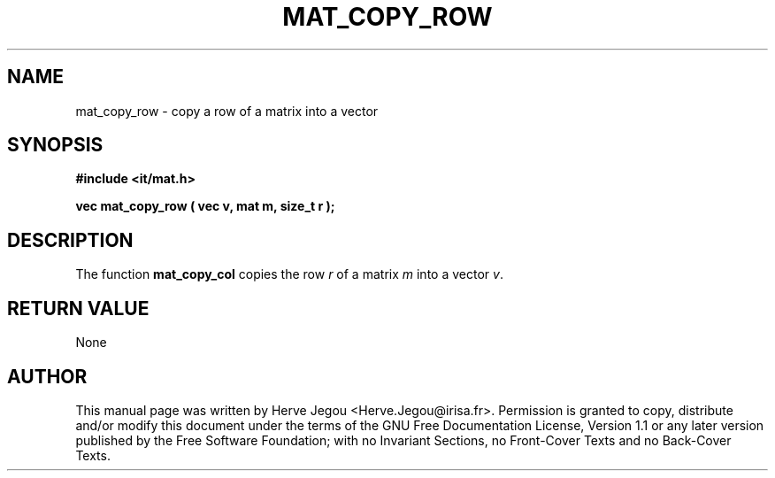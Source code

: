 .\" This manpage has been automatically generated by docbook2man 
.\" from a DocBook document.  This tool can be found at:
.\" <http://shell.ipoline.com/~elmert/comp/docbook2X/> 
.\" Please send any bug reports, improvements, comments, patches, 
.\" etc. to Steve Cheng <steve@ggi-project.org>.
.TH "MAT_COPY_ROW" "3" "01 August 2006" "" ""

.SH NAME
mat_copy_row \- copy a row of a matrix into a vector
.SH SYNOPSIS
.sp
\fB#include <it/mat.h>
.sp
vec mat_copy_row ( vec v, mat m, size_t r
);
\fR
.SH "DESCRIPTION"
.PP
The function \fBmat_copy_col\fR copies the row \fIr\fR of a matrix \fIm\fR into a vector \fIv\fR\&. 
.SH "RETURN VALUE"
.PP
None
.SH "AUTHOR"
.PP
This manual page was written by Herve Jegou <Herve.Jegou@irisa.fr>\&.
Permission is granted to copy, distribute and/or modify this
document under the terms of the GNU Free
Documentation License, Version 1.1 or any later version
published by the Free Software Foundation; with no Invariant
Sections, no Front-Cover Texts and no Back-Cover Texts.
